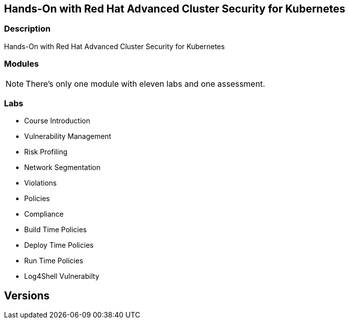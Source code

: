 :markup-in-source: verbatim,attributes,quotes

== Hands-On with Red Hat Advanced Cluster Security for Kubernetes

=== Description

Hands-On with Red Hat Advanced Cluster Security for Kubernetes

=== Modules

NOTE: There's only one module with eleven labs and one assessment.

=== Labs

* Course Introduction
* Vulnerability Management
* Risk Profiling
* Network Segmentation
* Violations
* Policies
* Compliance
* Build Time Policies
* Deploy Time Policies
* Run Time Policies
* Log4Shell Vulnerabilty

== Versions

